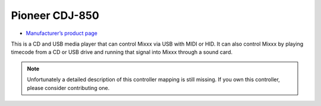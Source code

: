Pioneer CDJ-850
===============

-  `Manufacturer’s product page <https://www.pioneerdj.com/en-us/product/player/cdj-850/black/overview/>`__

This is a CD and USB media player that can control Mixxx via USB with
MIDI or HID. It can also control Mixxx by playing timecode from a CD or
USB drive and running that signal into Mixxx through a sound card.

.. note::
   Unfortunately a detailed description of this controller mapping is still missing.
   If you own this controller, please consider contributing one.
